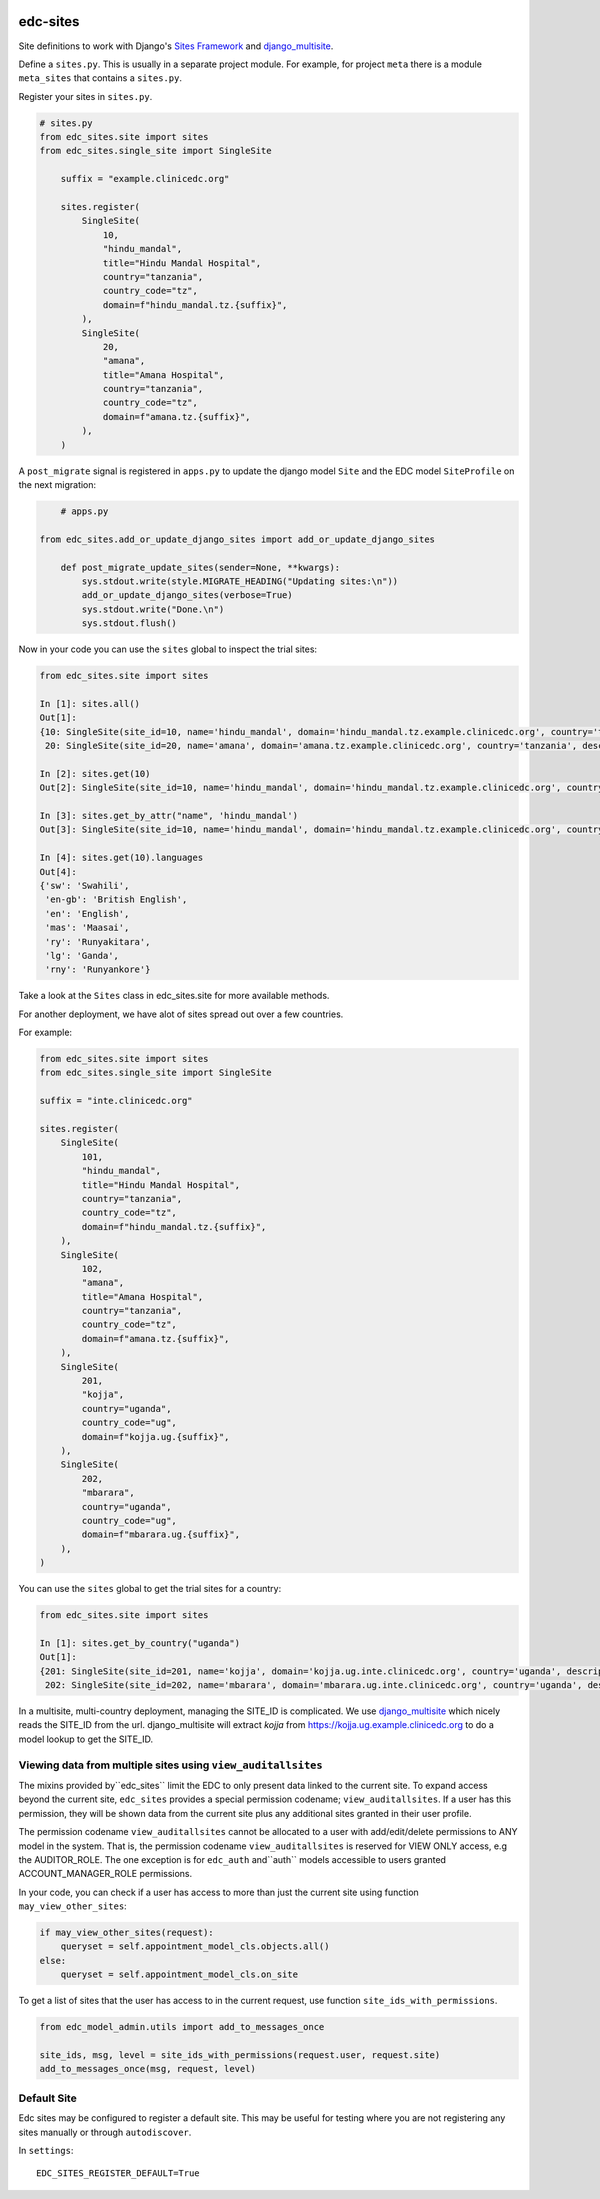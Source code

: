 |pypi| |actions| |codecov| |downloads|

edc-sites
---------

Site definitions to work with Django's `Sites Framework`__ and django_multisite_.

Define a ``sites.py``. This is usually in a separate project module. For example, for project ``meta`` there is a module ``meta_sites`` that contains a ``sites.py``.

Register your sites in ``sites.py``.

.. code-block:: python

    # sites.py
    from edc_sites.site import sites
    from edc_sites.single_site import SingleSite

	suffix = "example.clinicedc.org"

	sites.register(
	    SingleSite(
	        10,
	        "hindu_mandal",
	        title="Hindu Mandal Hospital",
	        country="tanzania",
	        country_code="tz",
	        domain=f"hindu_mandal.tz.{suffix}",
	    ),
	    SingleSite(
	        20,
	        "amana",
	        title="Amana Hospital",
	        country="tanzania",
	        country_code="tz",
	        domain=f"amana.tz.{suffix}",
	    ),
	)


A ``post_migrate`` signal is registered in ``apps.py`` to update the django model ``Site`` and the
EDC model ``SiteProfile`` on the next migration:

.. code-block:: python

	# apps.py

    from edc_sites.add_or_update_django_sites import add_or_update_django_sites

	def post_migrate_update_sites(sender=None, **kwargs):
	    sys.stdout.write(style.MIGRATE_HEADING("Updating sites:\n"))
	    add_or_update_django_sites(verbose=True)
	    sys.stdout.write("Done.\n")
	    sys.stdout.flush()



Now in your code you can use the ``sites`` global to inspect the trial sites:

.. code-block:: python

    from edc_sites.site import sites

    In [1]: sites.all()
    Out[1]:
    {10: SingleSite(site_id=10, name='hindu_mandal', domain='hindu_mandal.tz.example.clinicedc.org', country='tanzania', description='Hindu Mandal Hospital'),
     20: SingleSite(site_id=20, name='amana', domain='amana.tz.example.clinicedc.org', country='tanzania', description='Amana Hospital')}

    In [2]: sites.get(10)
    Out[2]: SingleSite(site_id=10, name='hindu_mandal', domain='hindu_mandal.tz.example.clinicedc.org', country='tanzania', description='Hindu Mandal Hospital')

    In [3]: sites.get_by_attr("name", 'hindu_mandal')
    Out[3]: SingleSite(site_id=10, name='hindu_mandal', domain='hindu_mandal.tz.example.clinicedc.org', country='tanzania', description='Hindu Mandal Hospital')

    In [4]: sites.get(10).languages
    Out[4]:
    {'sw': 'Swahili',
     'en-gb': 'British English',
     'en': 'English',
     'mas': 'Maasai',
     'ry': 'Runyakitara',
     'lg': 'Ganda',
     'rny': 'Runyankore'}


Take a look at the ``Sites`` class in edc_sites.site for more available methods.

For another deployment, we have alot of sites spread out over a few countries.

For example:

.. code-block:: python

    from edc_sites.site import sites
    from edc_sites.single_site import SingleSite

    suffix = "inte.clinicedc.org"

    sites.register(
        SingleSite(
            101,
            "hindu_mandal",
            title="Hindu Mandal Hospital",
            country="tanzania",
            country_code="tz",
            domain=f"hindu_mandal.tz.{suffix}",
        ),
        SingleSite(
            102,
            "amana",
            title="Amana Hospital",
            country="tanzania",
            country_code="tz",
            domain=f"amana.tz.{suffix}",
        ),
        SingleSite(
            201,
            "kojja",
            country="uganda",
            country_code="ug",
            domain=f"kojja.ug.{suffix}",
        ),
        SingleSite(
            202,
            "mbarara",
            country="uganda",
            country_code="ug",
            domain=f"mbarara.ug.{suffix}",
        ),
    )

You can use the ``sites`` global to get the trial sites for a country:

.. code-block:: python

    from edc_sites.site import sites

    In [1]: sites.get_by_country("uganda")
    Out[1]:
    {201: SingleSite(site_id=201, name='kojja', domain='kojja.ug.inte.clinicedc.org', country='uganda', description='Kojja'),
     202: SingleSite(site_id=202, name='mbarara', domain='mbarara.ug.inte.clinicedc.org', country='uganda', description='Mbarara')}


In a multisite, multi-country deployment, managing the SITE_ID is complicated. We use django_multisite_ which nicely reads
the SITE_ID from the url. django_multisite will extract `kojja` from https://kojja.ug.example.clinicedc.org to do a model lookup
to get the SITE_ID.

Viewing data from multiple sites using ``view_auditallsites``
+++++++++++++++++++++++++++++++++++++++++++++++++++++++++++++

The mixins provided by``edc_sites`` limit the EDC to only present data linked to the current site.
To expand access beyond the current site, ``edc_sites`` provides a special permission codename;
``view_auditallsites``. If a user has this permission, they will be shown data from the current
site plus any additional sites granted in their user profile.

The permission codename ``view_auditallsites`` cannot be allocated to a user with add/edit/delete
permissions to ANY model in the system. That is, the permission codename ``view_auditallsites``
is reserved for VIEW ONLY access, e.g the AUDITOR_ROLE. The one exception is for ``edc_auth``
and``auth`` models accessible to users granted ACCOUNT_MANAGER_ROLE permissions.

In your code, you can check if a user has access to more than just the current site using function
``may_view_other_sites``:

.. code-block:: python

    if may_view_other_sites(request):
        queryset = self.appointment_model_cls.objects.all()
    else:
        queryset = self.appointment_model_cls.on_site

To get a list of sites that the user has access to in the current request, use function
``site_ids_with_permissions``.

.. code-block:: python

    from edc_model_admin.utils import add_to_messages_once

    site_ids, msg, level = site_ids_with_permissions(request.user, request.site)
    add_to_messages_once(msg, request, level)


Default Site
++++++++++++

Edc sites may be configured to register a default site. This may be useful for testing where
you are not registering any sites manually or through ``autodiscover``.

In ``settings``::

    EDC_SITES_REGISTER_DEFAULT=True



.. |pypi| image:: https://img.shields.io/pypi/v/edc-sites.svg
    :target: https://pypi.python.org/pypi/edc-sites

.. |actions| image:: https://github.com/clinicedc/edc-sites/workflows/build/badge.svg?branch=develop
  :target: https://github.com/clinicedc/edc-sites/actions?query=workflow:build

.. |codecov| image:: https://codecov.io/gh/clinicedc/edc-sites/branch/develop/graph/badge.svg
  :target: https://codecov.io/gh/clinicedc/edc-sites

.. |downloads| image:: https://pepy.tech/badge/edc-sites
   :target: https://pepy.tech/project/edc-sites

.. _django_multisite: https://github.com/ecometrica/django-multisite.git

.. _sites_framework: https://docs.djangoproject.com/en/dev/ref/contrib/sites/
__ sites_framework_

